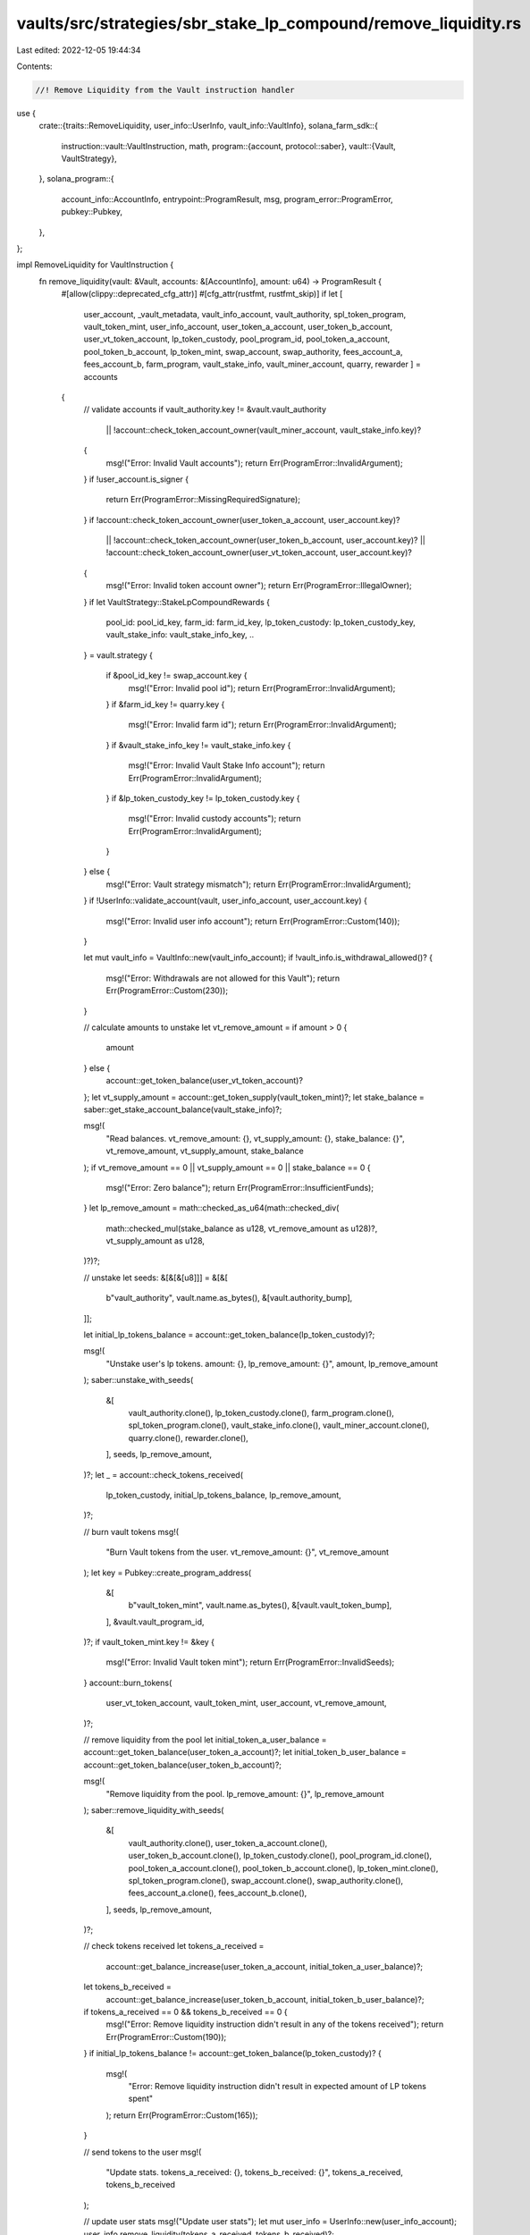 vaults/src/strategies/sbr_stake_lp_compound/remove_liquidity.rs
===============================================================

Last edited: 2022-12-05 19:44:34

Contents:

.. code-block:: rs

    //! Remove Liquidity from the Vault instruction handler

use {
    crate::{traits::RemoveLiquidity, user_info::UserInfo, vault_info::VaultInfo},
    solana_farm_sdk::{
        instruction::vault::VaultInstruction,
        math,
        program::{account, protocol::saber},
        vault::{Vault, VaultStrategy},
    },
    solana_program::{
        account_info::AccountInfo, entrypoint::ProgramResult, msg, program_error::ProgramError,
        pubkey::Pubkey,
    },
};

impl RemoveLiquidity for VaultInstruction {
    fn remove_liquidity(vault: &Vault, accounts: &[AccountInfo], amount: u64) -> ProgramResult {
        #[allow(clippy::deprecated_cfg_attr)]
        #[cfg_attr(rustfmt, rustfmt_skip)]
        if let [
            user_account,
            _vault_metadata,
            vault_info_account,
            vault_authority,
            spl_token_program,
            vault_token_mint,
            user_info_account,
            user_token_a_account,
            user_token_b_account,
            user_vt_token_account,
            lp_token_custody,
            pool_program_id,
            pool_token_a_account,
            pool_token_b_account,
            lp_token_mint,
            swap_account,
            swap_authority,
            fees_account_a,
            fees_account_b,
            farm_program,
            vault_stake_info,
            vault_miner_account,
            quarry,
            rewarder
            ] = accounts
        {
            // validate accounts
            if vault_authority.key != &vault.vault_authority
                || !account::check_token_account_owner(vault_miner_account, vault_stake_info.key)?
            {
                msg!("Error: Invalid Vault accounts");
                return Err(ProgramError::InvalidArgument);
            }
            if !user_account.is_signer {
                return Err(ProgramError::MissingRequiredSignature);
            }
            if !account::check_token_account_owner(user_token_a_account, user_account.key)?
                || !account::check_token_account_owner(user_token_b_account, user_account.key)?
                || !account::check_token_account_owner(user_vt_token_account, user_account.key)?
            {
                msg!("Error: Invalid token account owner");
                return Err(ProgramError::IllegalOwner);
            }
            if let VaultStrategy::StakeLpCompoundRewards {
                pool_id: pool_id_key,
                farm_id: farm_id_key,
                lp_token_custody: lp_token_custody_key,
                vault_stake_info: vault_stake_info_key,
                ..
            } = vault.strategy
            {
                if &pool_id_key != swap_account.key {
                    msg!("Error: Invalid pool id");
                    return Err(ProgramError::InvalidArgument);
                }
                if &farm_id_key != quarry.key {
                    msg!("Error: Invalid farm id");
                    return Err(ProgramError::InvalidArgument);
                }
                if &vault_stake_info_key != vault_stake_info.key {
                    msg!("Error: Invalid Vault Stake Info account");
                    return Err(ProgramError::InvalidArgument);
                }
                if &lp_token_custody_key != lp_token_custody.key {
                    msg!("Error: Invalid custody accounts");
                    return Err(ProgramError::InvalidArgument);
                }
            } else {
                msg!("Error: Vault strategy mismatch");
                return Err(ProgramError::InvalidArgument);
            }
            if !UserInfo::validate_account(vault, user_info_account, user_account.key) {
                msg!("Error: Invalid user info account");
                return Err(ProgramError::Custom(140));
            }

            let mut vault_info = VaultInfo::new(vault_info_account);
            if !vault_info.is_withdrawal_allowed()? {
                msg!("Error: Withdrawals are not allowed for this Vault");
                return Err(ProgramError::Custom(230));
            }

            // calculate amounts to unstake
            let vt_remove_amount = if amount > 0 {
                amount
            } else {
                account::get_token_balance(user_vt_token_account)?
            };
            let vt_supply_amount = account::get_token_supply(vault_token_mint)?;
            let stake_balance = saber::get_stake_account_balance(vault_stake_info)?;

            msg!(
                "Read balances. vt_remove_amount: {}, vt_supply_amount: {}, stake_balance: {}",
                vt_remove_amount,
                vt_supply_amount,
                stake_balance
            );
            if vt_remove_amount == 0 || vt_supply_amount == 0 || stake_balance == 0 {
                msg!("Error: Zero balance");
                return Err(ProgramError::InsufficientFunds);
            }
            let lp_remove_amount = math::checked_as_u64(math::checked_div(
                math::checked_mul(stake_balance as u128, vt_remove_amount as u128)?,
                vt_supply_amount as u128,
            )?)?;

            // unstake
            let seeds: &[&[&[u8]]] = &[&[
                b"vault_authority",
                vault.name.as_bytes(),
                &[vault.authority_bump],
            ]];

            let initial_lp_tokens_balance = account::get_token_balance(lp_token_custody)?;

            msg!(
                "Unstake user's lp tokens. amount: {}, lp_remove_amount: {}",
                amount,
                lp_remove_amount
            );
            saber::unstake_with_seeds(
                &[
                    vault_authority.clone(),
                    lp_token_custody.clone(),
                    farm_program.clone(),
                    spl_token_program.clone(),
                    vault_stake_info.clone(),
                    vault_miner_account.clone(),
                    quarry.clone(),
                    rewarder.clone(),
                ],
                seeds,
                lp_remove_amount,
            )?;
            let _ = account::check_tokens_received(
                lp_token_custody,
                initial_lp_tokens_balance,
                lp_remove_amount,
            )?;

            // burn vault tokens
            msg!(
                "Burn Vault tokens from the user. vt_remove_amount: {}",
                vt_remove_amount
            );
            let key = Pubkey::create_program_address(
                &[
                    b"vault_token_mint",
                    vault.name.as_bytes(),
                    &[vault.vault_token_bump],
                ],
                &vault.vault_program_id,
            )?;
            if vault_token_mint.key != &key {
                msg!("Error: Invalid Vault token mint");
                return Err(ProgramError::InvalidSeeds);
            }
            account::burn_tokens(
                user_vt_token_account,
                vault_token_mint,
                user_account,
                vt_remove_amount,
            )?;

            // remove liquidity from the pool
            let initial_token_a_user_balance = account::get_token_balance(user_token_a_account)?;
            let initial_token_b_user_balance = account::get_token_balance(user_token_b_account)?;

            msg!(
                "Remove liquidity from the pool. lp_remove_amount: {}",
                lp_remove_amount
            );
            saber::remove_liquidity_with_seeds(
                &[
                    vault_authority.clone(),
                    user_token_a_account.clone(),
                    user_token_b_account.clone(),
                    lp_token_custody.clone(),
                    pool_program_id.clone(),
                    pool_token_a_account.clone(),
                    pool_token_b_account.clone(),
                    lp_token_mint.clone(),
                    spl_token_program.clone(),
                    swap_account.clone(),
                    swap_authority.clone(),
                    fees_account_a.clone(),
                    fees_account_b.clone(),
                ],
                seeds,
                lp_remove_amount,
            )?;

            // check tokens received
            let tokens_a_received =
                account::get_balance_increase(user_token_a_account, initial_token_a_user_balance)?;
            let tokens_b_received =
                account::get_balance_increase(user_token_b_account, initial_token_b_user_balance)?;
            if tokens_a_received == 0 && tokens_b_received == 0 {
                msg!("Error: Remove liquidity instruction didn't result in any of the tokens received");
                return Err(ProgramError::Custom(190));
            }
            if initial_lp_tokens_balance != account::get_token_balance(lp_token_custody)? {
                msg!(
                    "Error: Remove liquidity instruction didn't result in expected amount of LP tokens spent"
                );
                return Err(ProgramError::Custom(165));
            }

            // send tokens to the user
            msg!(
                "Update stats. tokens_a_received: {}, tokens_b_received: {}",
                tokens_a_received,
                tokens_b_received
            );

            // update user stats
            msg!("Update user stats");
            let mut user_info = UserInfo::new(user_info_account);
            user_info.remove_liquidity(tokens_a_received, tokens_b_received)?;

            // update vault stats
            msg!("Update Vault stats");
            vault_info.remove_liquidity(tokens_a_received, tokens_b_received)?;

            Ok(())
        } else {
            Err(ProgramError::NotEnoughAccountKeys)
        }
    }
}


